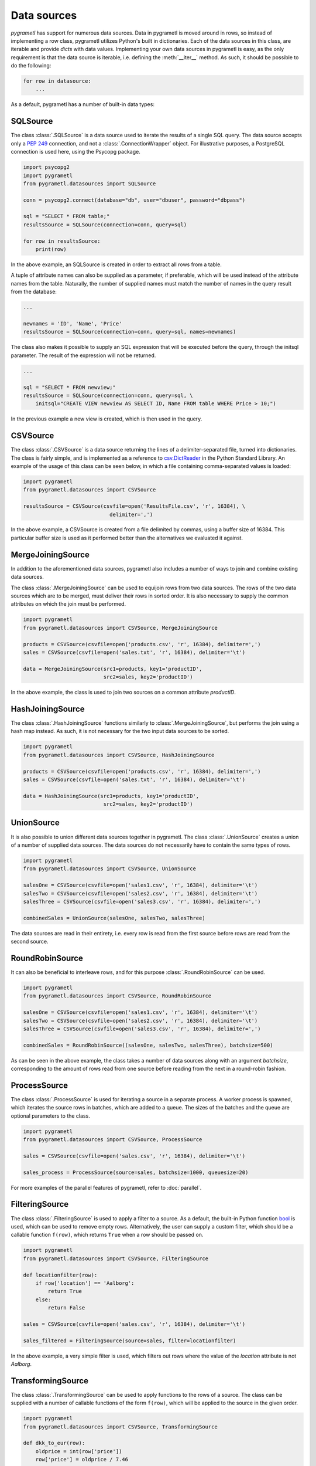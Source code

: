 .. _datasources:

Data sources
============

*pygrametl* has support for numerous data sources. Data in pygrametl is moved
around in rows, so instead of implementing a row class, pygrametl utilizes
Python's built in dictionaries. Each of the data sources in this class, are
iterable and provide *dicts* with data values. Implementing your own data
sources in pygrametl is easy, as the only requirement is that the data source
is iterable, i.e. defining the :meth:`__iter__` method. As such, it should be
possible to do the following:

.. code-block:: python

   for row in datasource:
       ...

As a default, pygrametl has a number of built-in data types:

SQLSource
---------

The class :class:`.SQLSource` is a data source used to iterate the results of a
single SQL query. The data source accepts only a :PEP:`249` connection, and not
a :class:`.ConnectionWrapper` object. For illustrative purposes, a PostgreSQL
connection is used here, using the Psycopg package.

.. code-block:: python

    import psycopg2
    import pygrametl
    from pygrametl.datasources import SQLSource

    conn = psycopg2.connect(database="db", user="dbuser", password="dbpass")

    sql = "SELECT * FROM table;"
    resultsSource = SQLSource(connection=conn, query=sql)

    for row in resultsSource:
        print(row)

In the above example, an SQLSource is created in order to extract all rows from
a table.

A tuple of attribute names can also be supplied as a parameter, if preferable,
which will be used instead of the attribute names from the table. Naturally,
the number of supplied names must match the number of names in the query result
from the database:

.. code-block:: python

    ...

    newnames = 'ID', 'Name', 'Price'
    resultsSource = SQLSource(connection=conn, query=sql, names=newnames)

The class also makes it possible to supply an SQL expression that will be
executed before the query, through the initsql parameter. The result of the
expression will not be returned.

.. code-block:: python

    ...

    sql = "SELECT * FROM newview;"
    resultsSource = SQLSource(connection=conn, query=sql, \
        initsql="CREATE VIEW newview AS SELECT ID, Name FROM table WHERE Price > 10;")

In the previous example a new view is created, which is then used in the query.

CSVSource
---------

The class :class:`.CSVSource` is a data source returning the lines of a
delimiter-separated file, turned into dictionaries. The class is fairly simple,
and is implemented as a reference to `csv.DictReader
<http://docs.python.org/2/library/csv.html#csv.DictReader>`_ in the Python
Standard Library. An example of the usage of this class can be seen below, in
which a file containing comma-separated values is loaded:

.. code-block:: python

    import pygrametl
    from pygrametl.datasources import CSVSource

    resultsSource = CSVSource(csvfile=open('ResultsFile.csv', 'r', 16384), \
                                delimiter=',')

In the above example, a CSVSource is created from a file delimited by commas,
using a buffer size of 16384. This particular buffer size is used as it
performed better than the alternatives we evaluated it against.

MergeJoiningSource
------------------

In addition to the aforementioned data sources, pygrametl also includes a
number of ways to join and combine existing data sources.

The class :class:`.MergeJoiningSource` can be used to equijoin rows from two
data sources. The rows of the two data sources which are to be merged, must
deliver their rows in sorted order. It is also necessary to supply the common
attributes on which the join must be performed.

.. code-block:: python

    import pygrametl
    from pygrametl.datasources import CSVSource, MergeJoiningSource

    products = CSVSource(csvfile=open('products.csv', 'r', 16384), delimiter=',')
    sales = CSVSource(csvfile=open('sales.txt', 'r', 16384), delimiter='\t')

    data = MergeJoiningSource(src1=products, key1='productID',
                              src2=sales, key2='productID')

In the above example, the class is used to join two sources on a common
attribute *productID*.

HashJoiningSource
-----------------

The class :class:`.HashJoiningSource` functions similarly to
:class:`.MergeJoiningSource`, but performs the join using a hash map instead.
As such, it is not necessary for the two input data sources to be sorted.

.. code-block:: python

    import pygrametl
    from pygrametl.datasources import CSVSource, HashJoiningSource

    products = CSVSource(csvfile=open('products.csv', 'r', 16384), delimiter=',')
    sales = CSVSource(csvfile=open('sales.txt', 'r', 16384), delimiter='\t')

    data = HashJoiningSource(src1=products, key1='productID',
                              src2=sales, key2='productID')

UnionSource
-----------

It is also possible to union different data sources together in pygrametl. The
class :class:`.UnionSource` creates a union of a number of supplied data
sources. The data sources do not necessarily have to contain the same types of
rows.

.. code-block:: python

    import pygrametl
    from pygrametl.datasources import CSVSource, UnionSource

    salesOne = CSVSource(csvfile=open('sales1.csv', 'r', 16384), delimiter='\t')
    salesTwo = CSVSource(csvfile=open('sales2.csv', 'r', 16384), delimiter='\t')
    salesThree = CSVSource(csvfile=open('sales3.csv', 'r', 16384), delimiter=',')

    combinedSales = UnionSource(salesOne, salesTwo, salesThree)

The data sources are read in their entirety, i.e. every row is read from the
first source before rows are read from the second source.

RoundRobinSource
----------------

It can also be beneficial to interleave rows, and for this purpose
:class:`.RoundRobinSource` can be used.

.. code-block:: python

    import pygrametl
    from pygrametl.datasources import CSVSource, RoundRobinSource

    salesOne = CSVSource(csvfile=open('sales1.csv', 'r', 16384), delimiter='\t')
    salesTwo = CSVSource(csvfile=open('sales2.csv', 'r', 16384), delimiter='\t')
    salesThree = CSVSource(csvfile=open('sales3.csv', 'r', 16384), delimiter=',')

    combinedSales = RoundRobinSource((salesOne, salesTwo, salesThree), batchsize=500)

As can be seen in the above example, the class takes a number of data sources
along with an argument *batchsize*, corresponding to the amount of rows read
from one source before reading from the next in a round-robin fashion.

ProcessSource
-------------

The class :class:`.ProcessSource` is used for iterating a source in a separate
process.  A worker process is spawned, which iterates the source rows in
batches, which are added to a queue. The sizes of the batches and the queue are
optional parameters to the class.

.. code-block:: python

    import pygrametl
    from pygrametl.datasources import CSVSource, ProcessSource

    sales = CSVSource(csvfile=open('sales.csv', 'r', 16384), delimiter='\t')

    sales_process = ProcessSource(source=sales, batchsize=1000, queuesize=20)

For more examples of the parallel features of pygrametl, refer to
:doc:`parallel`.

FilteringSource
---------------

The class :class:`.FilteringSource` is used to apply a filter to a source.  As
a default, the built-in Python function `bool
<http://docs.python.org/2/library/functions.html#bool>`_ is used, which can be
used to remove empty rows. Alternatively, the user can supply a custom filter,
which should be a callable function ``f(row)``, which returns ``True`` when a
row should be passed on.

.. code-block:: python

    import pygrametl
    from pygrametl.datasources import CSVSource, FilteringSource

    def locationfilter(row):
        if row['location'] == 'Aalborg':
            return True
        else:
            return False

    sales = CSVSource(csvfile=open('sales.csv', 'r', 16384), delimiter='\t')

    sales_filtered = FilteringSource(source=sales, filter=locationfilter)

In the above example, a very simple filter is used, which filters out rows
where the value of the *location* attribute is not *Aalborg*.

TransformingSource
------------------

The class :class:`.TransformingSource` can be used to apply functions to the
rows of a source.  The class can be supplied with a number of callable
functions of the form ``f(row)``, which will be applied to the source in the
given order.

.. code-block:: python

    import pygrametl
    from pygrametl.datasources import CSVSource, TransformingSource

    def dkk_to_eur(row):
        oldprice = int(row['price'])
        row['price'] = oldprice / 7.46

    sales = CSVSource(csvfile=open('sales.csv', 'r', 16384), delimiter=',')

    sales_transformed = TransformingSource(source=sales, dkk_to_eur)

In the above example, a function is used which transforms the value of an
attribute containing currency from Danish kroner (DKK) to euros

CrossTabbingSource
------------------

The class :class:`.CrossTabbingSource` can be used to compute generate a cross
tab of a data source.  The class takes as parameters the names of the
attributes that are to appear as rows and colums in the crosstab, as well as
the name of the attribute to aggregate.  As a default, the values are
aggregated using *Sum*, but the class also accepts an alternate aggregator,
which can be found in the module :class:`pygrametl.aggregators`.

.. code-block:: python

    import pygrametl
    from pygrametl.datasources import CSVSource, CrossTabbingSource, TransformingSource
    from pygrametl.aggregators import Sum

    def price_to_integer(row):
        row['price'] = int(row['price'])

    sales = CSVSource(csvfile=open('sales.csv', 'r', 16384), delimiter=',')
    sales_transformed = TransformingSource(source=sales, price_to_integer)

    crossTab = CrossTabbingSource(source=sales_transformed, rowvaluesatt='product',\
                 colvaluesatt='location', values='price', aggregator=Sum())

In the above example, a crosstab is made from a table containing sales data, in
order to view the total amount of sales of specific products across different
locations. `TransformingSource` is used here as well, to convert the prices
from strings to integers, to allow for summation.

DynamicForEachSource
--------------------

The class :class:`.DynamicForEachSource` is a source that for each provided
source, creates a new source that will be iterated by this source.  The user
must also provide a function that when called with a single argument, produces
a new iterable source.

.. code-block:: python

    import pygrametl
    import glob
    from pygrametl.datasources import CSVSource, DynamicForEachSource

    # Opens a file and creates a CSVSource
    def createCSVSource(filename):
        return CSVSource(csvfile=open(filename, 'r', 16384), delimiter=',')

    # Extract all .csv file names from the folder 'files'
    files = glob.glob('files/*.csv')

    sources = DynamicForEachSource(seq=files, callee=createCSVSource)

In the above example, the class is used to create a number of *CSVSources* for
each of a number of .csv files in a directory. `DynamicForEachSource` stores
the input list in a safe multiprocessing queue, and as such the
`DynamicForEachSource` instance can be given to several :class:`.ProcessSource`
instances.

For more examples of the parallel features of pygrametl, refer to
:doc:`parallel`.
